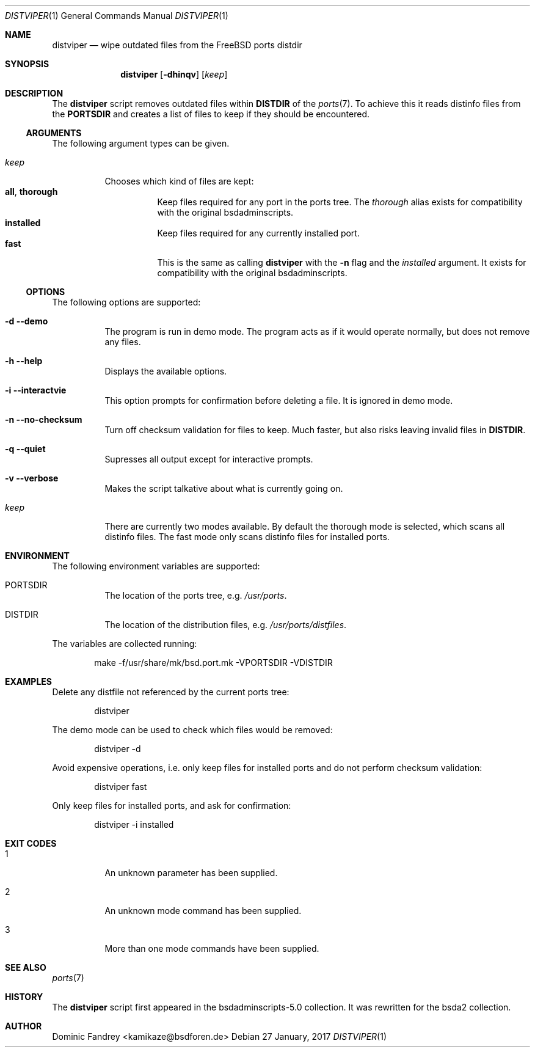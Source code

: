 .Dd 27 January, 2017
.Dt DISTVIPER 1
.Os
.Sh NAME
.Nm distviper
.Nd wipe outdated files from the FreeBSD ports distdir
.Sh SYNOPSIS
.Nm
.Op Fl dhinqv
.Op Ar keep
.Sh DESCRIPTION
The
.Nm
script removes outdated files within
.Li DISTDIR
of the
.Xr ports 7 .
To achieve this it reads distinfo files from the
.Li PORTSDIR
and creates a list of files to keep if they should be encountered.
.Ss ARGUMENTS
The following argument types can be given.
.Bl -tag -width indent
.It Ar keep
Chooses which kind of files are kept:
.Bl -tag -nested -width indent -compact
.It Li all , Li thorough
Keep files required for any port in the ports tree. The
.Ar thorough
alias exists for compatibility with the original bsdadminscripts.
.It Li installed
Keep files required for any currently installed port.
.It Li fast
This is the same as calling
.Nm
with the
.Fl n
flag and the
.Ar installed
argument. It exists for compatibility with the original bsdadminscripts.
.El
.El
.Ss OPTIONS
The following options are supported:
.Bl -tag -width indent
.It Fl d -demo
The program is run in demo mode. The program acts as if it would operate
normally, but does not remove any files.
.It Fl h -help
Displays the available options.
.It Fl i -interactvie
This option prompts for confirmation before deleting a file.
It is ignored in demo mode.
.It Fl n -no-checksum
Turn off checksum validation for files to keep. Much faster, but also
risks leaving invalid files in
.Li DISTDIR .
.It Fl q -quiet
Supresses all output except for interactive prompts.
.It Fl v -verbose
Makes the script talkative about what is currently going on.
.It Ar keep
There are currently two modes available. By default the thorough mode is
selected, which scans all distinfo files. The fast mode only scans distinfo
files for installed ports.
.El
.Sh ENVIRONMENT
The following environment variables are supported:
.Bl -tag -width indent
.It Ev PORTSDIR
The location of the ports tree, e.g.
.Pa /usr/ports .
.It Ev DISTDIR
The location of the distribution files, e.g.
.Pa /usr/ports/distfiles .
.El
.Pp
The variables are collected running:
.Bd -literal -offset indent
make -f/usr/share/mk/bsd.port.mk -VPORTSDIR -VDISTDIR
.Ed
.Sh EXAMPLES
Delete any distfile not referenced by the current ports tree:
.Bd -literal -offset indent
distviper
.Ed
.Pp
The demo mode can be used to check which files would be removed:
.Bd -literal -offset indent
distviper -d
.Ed
.Pp
Avoid expensive operations, i.e. only keep files for installed ports
and do not perform checksum validation:
.Bd -literal -offset indent
distviper fast
.Ed
.Pp
Only keep files for installed ports, and ask for confirmation:
.Bd -literal -offset indent
distviper -i installed
.Ed
.Pp
.Sh EXIT CODES
.Bl -tag -width indent
.It 1
An unknown parameter has been supplied.
.It 2
An unknown mode command has been supplied.
.It 3
More than one mode commands have been supplied.
.El
.Sh SEE ALSO
.Xr ports 7
.Sh HISTORY
The
.Nm
script first appeared in the bsdadminscripts-5.0 collection. It was rewritten
for the bsda2 collection.
.Sh AUTHOR
Dominic Fandrey <kamikaze@bsdforen.de>

